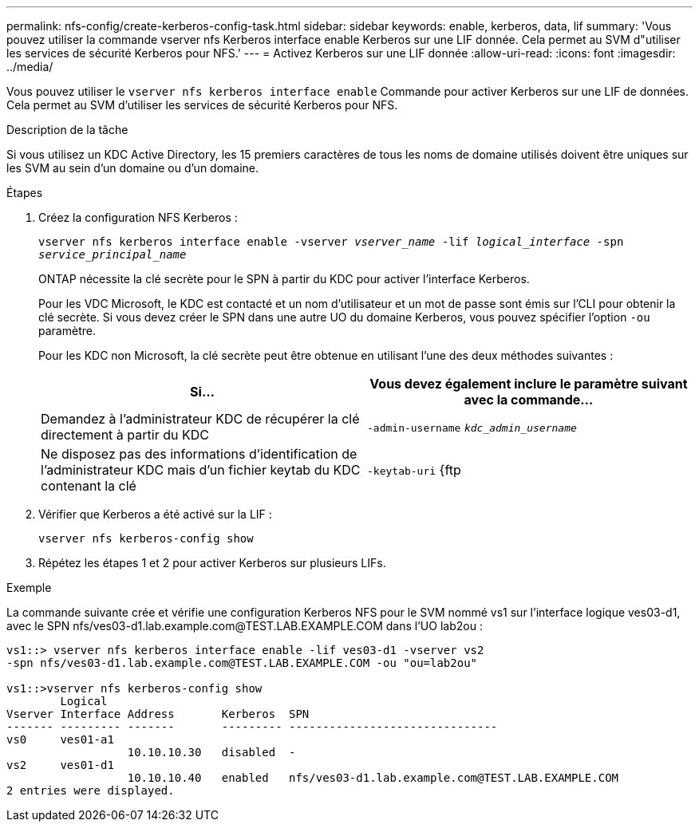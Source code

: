 ---
permalink: nfs-config/create-kerberos-config-task.html 
sidebar: sidebar 
keywords: enable, kerberos, data, lif 
summary: 'Vous pouvez utiliser la commande vserver nfs Kerberos interface enable Kerberos sur une LIF donnée. Cela permet au SVM d"utiliser les services de sécurité Kerberos pour NFS.' 
---
= Activez Kerberos sur une LIF donnée
:allow-uri-read: 
:icons: font
:imagesdir: ../media/


[role="lead"]
Vous pouvez utiliser le `vserver nfs kerberos interface enable` Commande pour activer Kerberos sur une LIF de données. Cela permet au SVM d'utiliser les services de sécurité Kerberos pour NFS.

.Description de la tâche
Si vous utilisez un KDC Active Directory, les 15 premiers caractères de tous les noms de domaine utilisés doivent être uniques sur les SVM au sein d'un domaine ou d'un domaine.

.Étapes
. Créez la configuration NFS Kerberos :
+
`vserver nfs kerberos interface enable -vserver _vserver_name_ -lif _logical_interface_ -spn _service_principal_name_`

+
ONTAP nécessite la clé secrète pour le SPN à partir du KDC pour activer l'interface Kerberos.

+
Pour les VDC Microsoft, le KDC est contacté et un nom d'utilisateur et un mot de passe sont émis sur l'CLI pour obtenir la clé secrète. Si vous devez créer le SPN dans une autre UO du domaine Kerberos, vous pouvez spécifier l'option `-ou` paramètre.

+
Pour les KDC non Microsoft, la clé secrète peut être obtenue en utilisant l'une des deux méthodes suivantes :

+
|===
| Si... | Vous devez également inclure le paramètre suivant avec la commande... 


 a| 
Demandez à l'administrateur KDC de récupérer la clé directement à partir du KDC
 a| 
`-admin-username` `_kdc_admin_username_`



 a| 
Ne disposez pas des informations d'identification de l'administrateur KDC mais d'un fichier keytab du KDC contenant la clé
 a| 
`-keytab-uri` {ftp|http}://`_uri_`

|===
. Vérifier que Kerberos a été activé sur la LIF :
+
`vserver nfs kerberos-config show`

. Répétez les étapes 1 et 2 pour activer Kerberos sur plusieurs LIFs.


.Exemple
La commande suivante crée et vérifie une configuration Kerberos NFS pour le SVM nommé vs1 sur l'interface logique ves03-d1, avec le SPN nfs/ves03-d1.lab.example.com@TEST.LAB.EXAMPLE.COM dans l'UO lab2ou :

[listing]
----
vs1::> vserver nfs kerberos interface enable -lif ves03-d1 -vserver vs2
-spn nfs/ves03-d1.lab.example.com@TEST.LAB.EXAMPLE.COM -ou "ou=lab2ou"

vs1::>vserver nfs kerberos-config show
        Logical
Vserver Interface Address       Kerberos  SPN
------- --------- -------       --------- -------------------------------
vs0     ves01-a1
                  10.10.10.30   disabled  -
vs2     ves01-d1
                  10.10.10.40   enabled   nfs/ves03-d1.lab.example.com@TEST.LAB.EXAMPLE.COM
2 entries were displayed.
----